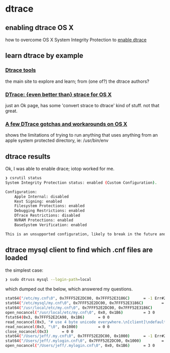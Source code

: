 * dtrace
** enabling dtrace OS X
how to overcome OS X System Integrity Protection to [[https://apple.stackexchange.com/questions/208762/now-that-el-capitan-is-rootless-is-there-any-way-to-get-dtrace-working/208763#208763][enable dtrace]]

** learn dtrace by example
*** [[http://www.brendangregg.com/dtrace.html][Dtrace tools]]
the main site to explore and learn; from (one of?) the dtrace authors?
*** [[https://8thlight.com/blog/colin-jones/2015/11/06/dtrace-even-better-than-strace-for-osx.html][DTrace: {even better than} strace for OS X]]
just an Ok page, has some 'convert strace to dtrace' kind of stuff.
not that great.
*** [[https://8thlight.com/blog/colin-jones/2017/02/02/dtrace-gotchas-on-osx.html][A few DTrace gotchas and workarounds on OS X]]
shows the limitations of trying to run anything that uses anything from an apple system protected directory,
ie: /usr/bin/env

** dtrace results
Ok, I was able to enable drace; iotop worked for me.

#+begin_src sh
❯ csrutil status
System Integrity Protection status: enabled (Custom Configuration).

Configuration:
	Apple Internal: disabled
	Kext Signing: enabled
	Filesystem Protections: enabled
	Debugging Restrictions: enabled
	DTrace Restrictions: disabled
	NVRAM Protections: enabled
	BaseSystem Verification: enabled

This is an unsupported configuration, likely to break in the future and leave your machine in an unknown state.
#+end_src

** dtrace mysql client to find which .cnf files are loaded
the simplest case:

#+begin_src sh
❯ sudo dtruss mysql --login-path=local
#+end_src

which dumped out the below, which answered my questions.

#+begin_src sh
stat64("/etc/my.cnf\0", 0x7FFF52E2DC00, 0x7FFF52E3186C)		 = -1 Err#2
stat64("/etc/mysql/my.cnf\0", 0x7FFF52E2DC00, 0x7FFF52E3186C)		 = -1 Err#2
stat64("/usr/local/etc/my.cnf\0", 0x7FFF52E2DC00, 0x7FFF52E3186C)		 = 0 0
open_nocancel("/usr/local/etc/my.cnf\0", 0x0, 0x1B6)		 = 3 0
fstat64(0x3, 0x7FFF52E2CA98, 0x1B6)		 = 0 0
read_nocancel(0x3, "# use 4 byte unicode everywhere.\n[client]\ndefault-character-set = utf8mb4\n\n[mysql]\ndefault-character-set = utf8mb4\n\n[mysqld]\ncharacter-set-client-handshake = FALSE\ncharacter-set-server = utf8mb4\ncollation-server = utf8mb4_unicode_ci\n# Only allow connection", 0x1000)		 = 299 0
read_nocancel(0x3, "\0", 0x1000)		 = 0 0
close_nocancel(0x3)		 = 0 0
stat64("/Users/jeff/.my.cnf\0", 0x7FFF52E2DC00, 0x1000)		 = -1 Err#2
stat64("/Users/jeff/.mylogin.cnf\0", 0x7FFF52E2DC00, 0x1000)		 = 0 0
open_nocancel("/Users/jeff/.mylogin.cnf\0", 0x0, 0x1B6)		 = 3 0
#+end_src
